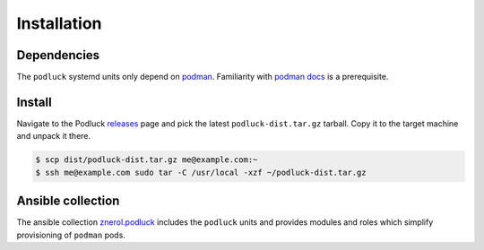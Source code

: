 Installation
============

Dependencies
------------

The ``podluck`` systemd units only depend on `podman`_. Familiarity with
`podman docs`_ is a prerequisite.

.. _`podman`: https://podman.io/



Install
-------

Navigate to the Podluck releases_ page and pick the latest
``podluck-dist.tar.gz`` tarball. Copy it to the target machine and unpack it
there.

.. code-block:: shell

    $ scp dist/podluck-dist.tar.gz me@example.com:~
    $ ssh me@example.com sudo tar -C /usr/local -xzf ~/podluck-dist.tar.gz

.. _releases: https://github.com/znerol/podluck/releases/
.. _`podman docs`: https://docs.podman.io/


Ansible collection
------------------

The ansible collection `znerol.podluck`_ includes the ``podluck`` units and
provides modules and roles which simplify provisioning of ``podman`` pods.

.. _`znerol.podluck`: https://galaxy.ansible.com/znerol/podluck
